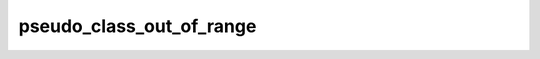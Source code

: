 pseudo_class_out_of_range
=========================

.. doxygenvariable:: orcus::css::pseudo_class_out_of_range